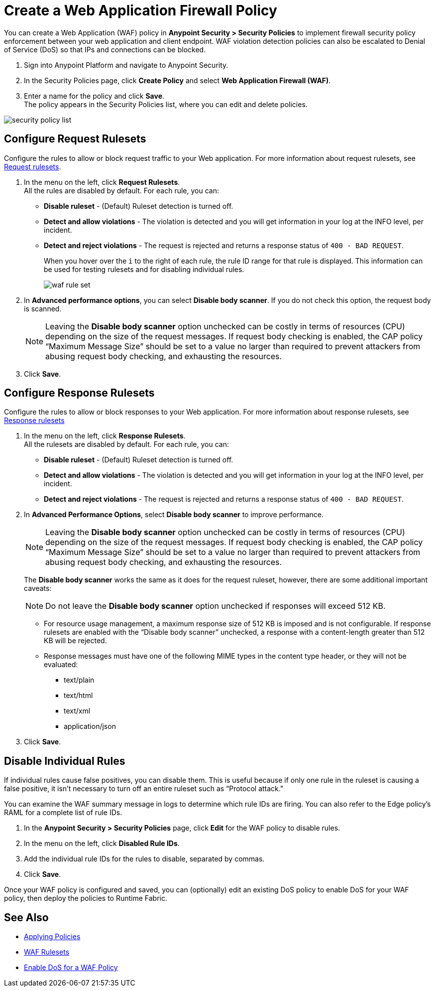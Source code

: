= Create a Web Application Firewall Policy

You can create a Web Application (WAF) policy in *Anypoint Security > Security Policies* to implement firewall security policy enforcement between your web application and client endpoint. WAF violation detection policies can also be escalated to Denial of Service (DoS) so that IPs and connections can be blocked.

. Sign into Anypoint Platform and navigate to Anypoint Security.
. In the Security Policies page, click *Create Policy* and select *Web Application Firewall (WAF)*.
. Enter a name for the policy and click *Save*. +
The policy appears in the Security Policies list, where you can edit and delete policies.

image::security-policy-list.png[]

== Configure Request Rulesets

Configure the rules to allow or block request traffic to your Web application. For more information about request rulesets, see xref:waf-rulesets#request_rule_sets[Request rulesets].

. In the menu on the left, click *Request Rulesets*. +
All the rules are disabled by default. For each rule, you can: +
* *Disable ruleset* - (Default) Ruleset detection is turned off.
* *Detect and allow violations* - The violation is detected and you will get information in your log at the INFO level, per incident.
* *Detect and reject violations* - The request is rejected and returns a response status of `400 - BAD REQUEST`.
+
When you hover over the `i` to the right of each rule, the rule ID range for that rule is displayed. This information can be used for testing rulesets and for disabling individual rules.
+
image::waf-rule-set.png[]
+
. In *Advanced performance options*, you can select *Disable body scanner*. If you do not check this option, the request body is scanned.
+
[NOTE]
Leaving the *Disable body scanner* option unchecked can be costly in terms of resources (CPU) depending on the size of the request messages. If request body checking is enabled, the CAP policy “Maximum Message Size” should be set to a value no larger than required to prevent attackers from abusing request body checking, and exhausting the resources.
. Click *Save*.

== Configure Response Rulesets

Configure the rules to allow or block responses to your Web application. For more information about response rulesets, see xref:waf-rulesets#response_rule_sets[Response rulesets]

. In the menu on the left, click *Response Rulesets*. +
All the rulesets are disabled by default. For each rule, you can: +
* *Disable ruleset* - (Default) Ruleset detection is turned off.
* *Detect and allow violations* - The violation is detected and you will get information in your log at the INFO level, per incident.
* *Detect and reject violations* - The request is rejected and returns a response status of `400 - BAD REQUEST`.
. In *Advanced Performance Options*, select *Disable body scanner* to improve performance. +
+
[NOTE]
Leaving the *Disable body scanner* option unchecked can be costly in terms of resources (CPU) depending on the size of the request messages. If request body checking is enabled, the CAP policy “Maximum Message Size” should be set to a value no larger than required to prevent attackers from abusing request body checking, and exhausting the resources.
+
The *Disable body scanner* works the same as it does for the request ruleset, however, there are some additional important caveats:
+
[NOTE]
Do not leave the *Disable body scanner* option unchecked if responses will exceed 512 KB.
+
* For resource usage management, a maximum response size of 512 KB is imposed and is not configurable. If response rulesets are enabled with the “Disable body scanner” unchecked, a response with a content-length greater than 512 KB will be rejected.
* Response messages must have one of the following MIME types in the content type header, or they will not be evaluated:
** text/plain
** text/html
** text/xml
** application/json
. Click *Save*.

[[disable_rules]]
== Disable Individual Rules

If individual rules cause false positives, you can disable them. This is useful because if only one rule in the ruleset is causing a false positive, it isn't necessary to turn off an entire ruleset such as “Protocol attack."

You can examine the WAF summary message in logs to determine which rule IDs are firing. You can also refer to the Edge policy's RAML for a complete list of rule IDs.

. In the *Anypoint Security > Security Policies* page, click *Edit* for the WAF policy to disable rules.
. In the menu on the left, click *Disabled Rule IDs*.
. Add the individual rule IDs for the rules to disable, separated by commas. +
. Click *Save*.

Once your WAF policy is configured and saved, you can (optionally) edit an existing DoS policy to enable DoS for your WAF policy, then deploy the policies to Runtime Fabric.

== See Also

* xref:apply-policy.adoc[Applying Policies]
* xref:waf-rulesets.adoc[WAF Rulesets]
* xref:escalate-waf-to-dos.adoc[Enable DoS for a WAF Policy]
